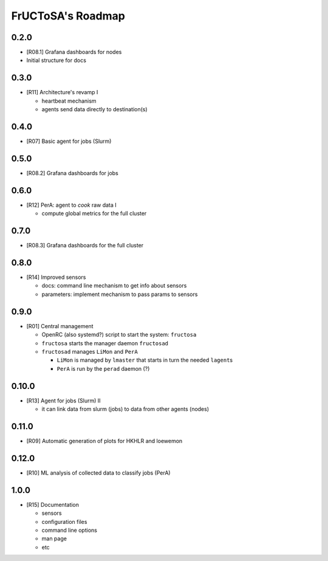 ##################
FrUCToSA's Roadmap
##################

*****
0.2.0
*****

* [R08.1] Grafana dashboards for nodes
* Initial structure for docs
  
  
*****
0.3.0
*****

* [R11] Architecture's revamp I

  * heartbeat mechanism
  * agents send data directly to destination(s)

    
*****
0.4.0
*****

* [R07] Basic agent for jobs (Slurm)

  
*****
0.5.0
*****

* [R08.2] Grafana dashboards for jobs

  
*****
0.6.0
*****

* [R12] PerA: agent to *cook* raw data I

  * compute global metrics for the full cluster

    
*****
0.7.0
*****

* [R08.3] Grafana dashboards for the full cluster

  
*****
0.8.0
*****

* [R14] Improved sensors

  * docs: command line mechanism to get info about sensors
  * parameters: implement mechanism to pass params to sensors

    
*****
0.9.0
*****

* [R01] Central management

  * OpenRC (also systemd?) script to start the system: ``fructosa``
  * ``fructosa`` starts the manager daemon ``fructosad``
  * ``fructosad`` manages ``LiMon`` and ``PerA``

    * ``LiMon`` is managed by ``lmaster`` that starts in turn the needed ``lagent``\ s
    * ``PerA`` is run by the ``perad`` daemon (?)

      
******
0.10.0
******

* [R13] Agent for jobs (Slurm) II

  * it can link data from slurm (jobs) to data from other agents (nodes)

  
******
0.11.0
******

* [R09] Automatic generation of plots for HKHLR and loewemon


******
0.12.0
******

* [R10] ML analysis of collected data to classify jobs (PerA)


*****
1.0.0
*****

* [R15] Documentation

  * sensors
  * configuration files
  * command line options
  * man page
  * etc



